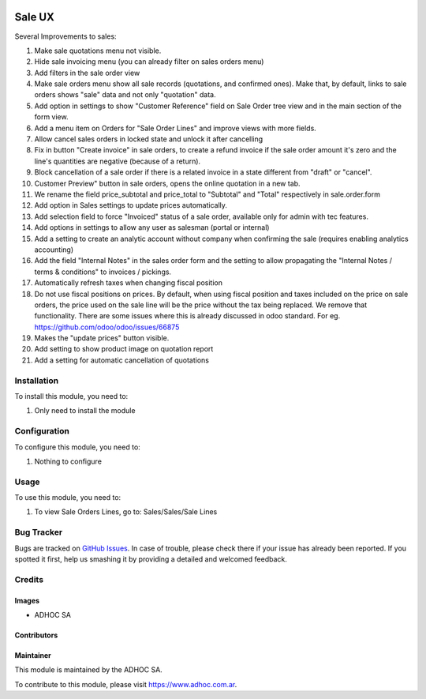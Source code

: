 .. |company| replace:: ADHOC SA

.. |company_logo| image:: https://raw.githubusercontent.com/ingadhoc/maintainer-tools/master/resources/adhoc-logo.png
   :alt: ADHOC SA
   :target: https://www.adhoc.com.ar

.. |icon| image:: https://raw.githubusercontent.com/ingadhoc/maintainer-tools/master/resources/adhoc-icon.png

.. image:: https://img.shields.io/badge/license-AGPL--3-blue.png
   :target: https://www.gnu.org/licenses/agpl
   :alt: License: AGPL-3

=======
Sale UX
=======

Several Improvements to sales:

#. Make sale quotations menu not visible.
#. Hide sale invoicing menu (you can already filter on sales orders menu)
#. Add filters in the sale order view
#. Make sale orders menu show all sale records (quotations, and confirmed ones). Make that, by default, links to sale orders shows "sale" data and not only "quotation" data.
#. Add option in settings to show "Customer Reference" field on Sale Order tree view and in the main section of the form view.
#. Add a menu item on Orders for "Sale Order Lines" and improve views with more fields.
#. Allow cancel sales orders in locked state and unlock it after cancelling
#. Fix in button "Create invoice" in sale orders, to create a refund invoice if the sale order amount it's zero and the line's quantities are negative (because of a return).
#. Block cancellation of a sale order if there is a related invoice in a state different from "draft" or "cancel".
#. Customer Preview" button in sale orders, opens the online quotation in a new tab.
#. We rename the field price_subtotal and price_total to "Subtotal" and "Total" respectively in sale.order.form
#. Add option in Sales settings to update prices automatically.
#. Add selection field to force "Invoiced" status of a sale order, available only for admin with tec features.
#. Add options in settings to allow any user as salesman (portal or internal)
#. Add a setting to create an analytic account without company when confirming the sale (requires enabling analytics accounting)
#. Add the field "Internal Notes" in the sales order form and the setting to allow propagating the "Internal Notes / terms & conditions" to invoices / pickings.
#. Automatically refresh taxes when changing fiscal position
#. Do not use fiscal positions on prices. By default, when using fiscal position and taxes included on the price on sale orders, the price used on the sale line will be the price without the tax being replaced. We remove that functionality. There are some issues where this is already discussed in odoo standard. For eg. https://github.com/odoo/odoo/issues/66875
#. Makes the "update prices" button visible.
#. Add setting to show product image on quotation report
#. Add a setting for automatic cancellation of quotations

Installation
============

To install this module, you need to:

#. Only need to install the module

Configuration
=============

To configure this module, you need to:

#. Nothing to configure

Usage
=====

To use this module, you need to:

#. To view Sale Orders Lines, go to: Sales/Sales/Sale Lines

.. image:: https://odoo-community.org/website/image/ir.attachment/5784_f2813bd/datas
   :alt: Try me on Runbot
   :target: http://runbot.adhoc.com.ar/

Bug Tracker
===========

Bugs are tracked on `GitHub Issues
<https://github.com/ingadhoc/sale/issues>`_. In case of trouble, please
check there if your issue has already been reported. If you spotted it first,
help us smashing it by providing a detailed and welcomed feedback.

Credits
=======

Images
------

* |company| |icon|

Contributors
------------

Maintainer
----------

|company_logo|

This module is maintained by the |company|.

To contribute to this module, please visit https://www.adhoc.com.ar.
